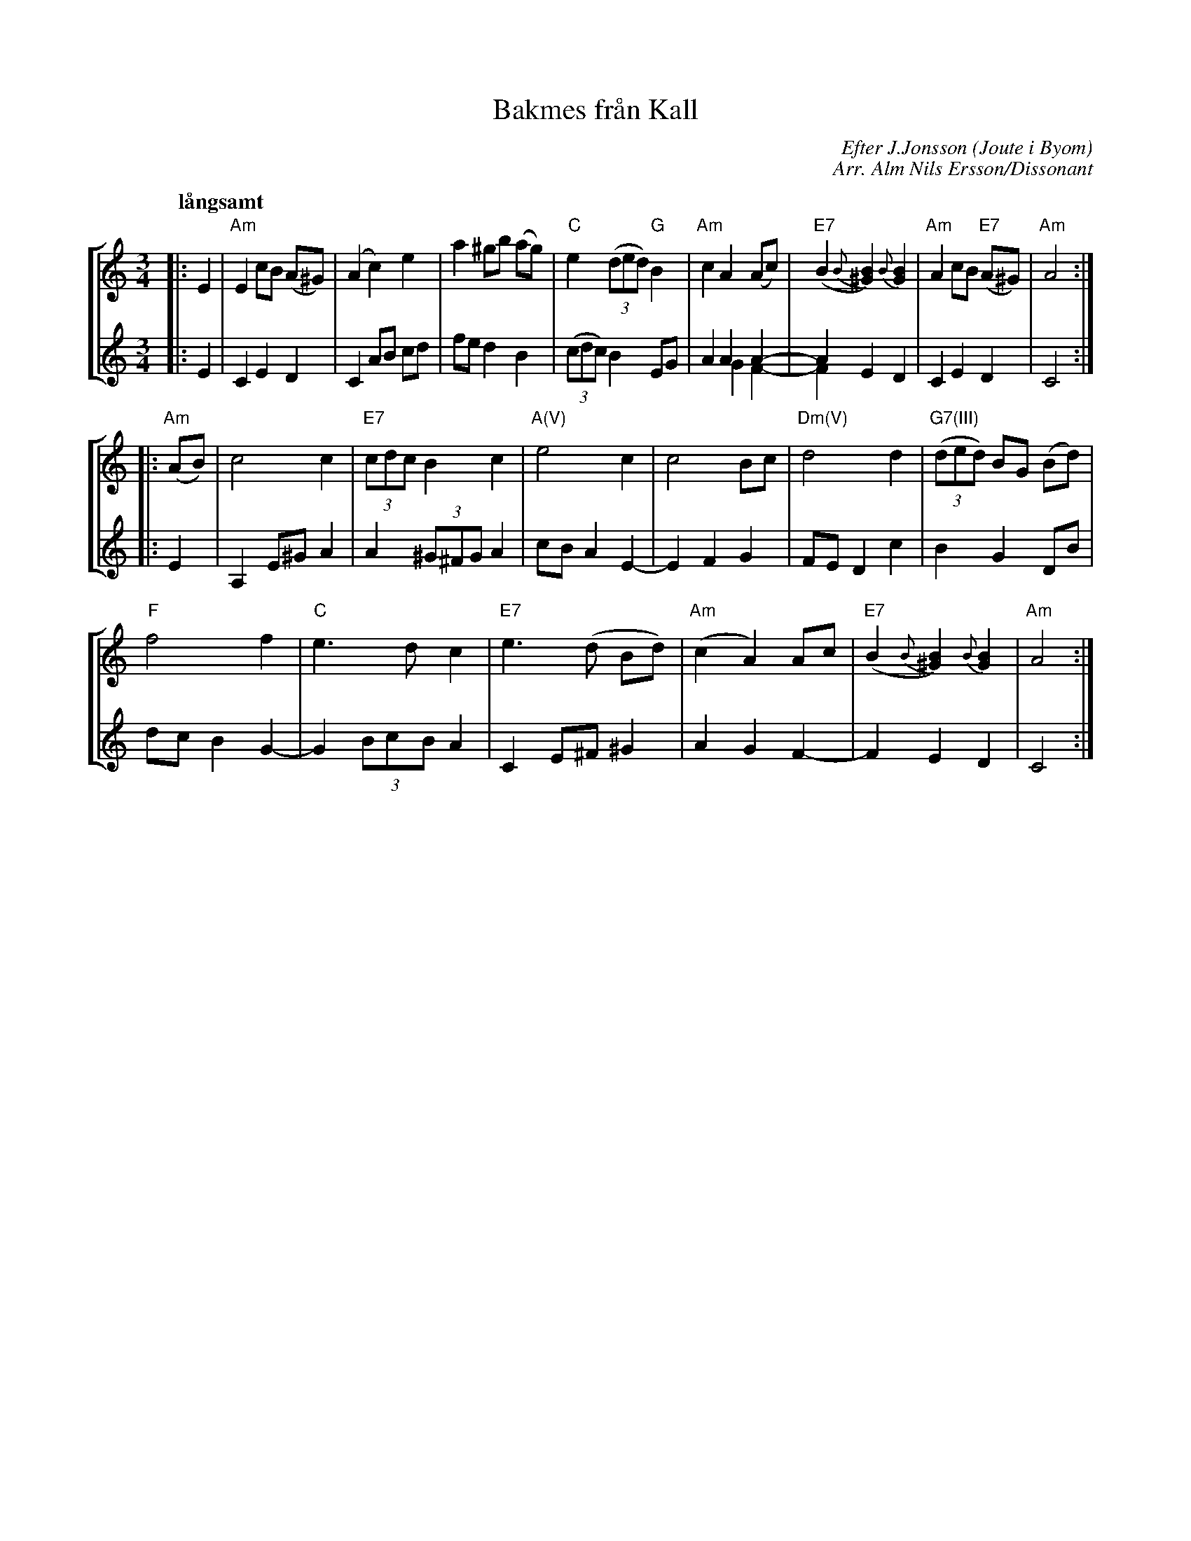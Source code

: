 X:1
T:Bakmes fr\aan Kall
C:Efter J.Jonsson (Joute i Byom)
C:Arr. Alm Nils Ersson/Dissonant
R:Bakmes
Z:Bert Van Vreckem <bert.vanvreckem@gmail.com> 2005-09-23
M:3/4
L:1/4
Q:"l\aangsamt"
%%staves [1 2]
K:Am
V:1
|:E|"Am"E c/B/ (A/^G/)|(A c) e|a ^g/b/ (a/g/)|\
V:2
|:E|C E D|C A/B/ c/d/|f/e/ d B|\
V:1
"C"e ((3d/e/d/) "G"B|"Am"c A (A/c/)|("E7"B {B}[^GB]) {B}[GB]|"Am"A c/B/ ("E7"A/^G/)|"Am"A2:|
V:2
((3c/d/c/) B E/G/|A A A- & x G F-|A E D & F xx |C E D|C2:|
V:1
|:("Am"A/B/)|c2 c|"E7"(3c/d/c/ B c|"A(V)"e2c|c2 B/c/|"Dm(V)"d2 d|"G7(III)"((3d/e/d/) B/G/ (B/d/)|
V:2
|:E|A, E/^G/ A|A (3^G/^F/G/ A|c/B/ A E-|E F G|F/E/ D c|B G D/B/|
V:1
"F"f2 f|"C"e>d c|"E7"e>(d B/d/)|("Am"c A) A/c/|("E7"B {B}[^GB]) {B}[GB]|"Am"A2:|
V:2
d/c/ B G-|G (3B/c/B/ A|C E/^F/ ^G|A G F-|FED|C2:|
